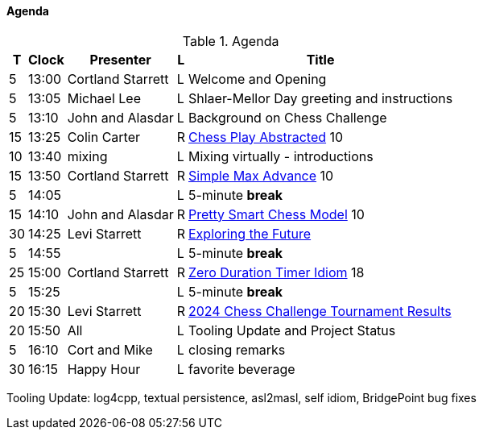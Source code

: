 ////

= Shlaer-Mellor Days 2024 Session Planning

==== Session Types

All session types are eligible to be pre-recorded.  For pre-recorded
sessions, the presenter will be available live to respond to questions
and comments.

.Session Types
[%autowidth,options="header"]
|===
| Session Type           | Abbrev   |  #  |  time | Description
| keynote presentation   | keynote  |  1  | 30-60 | classic featured presentation from featured
                                                    expert
| technical presentation | tech     | 3-6 | 20-45 | These are traditional full length
                                                    presentations from recognized experts
                                                    in the field.  Together with the experience
                                                    reports, these represent the primary
                                                    content of the conference.
| experience report      | exprpt   | 0-4 | 10-30 | Experience reports are medium length
                                                    presentations focused on the application
                                                    of modeling in industry or education.
| panel discusion        | panel    | 0-2 | 10-30 | The panel discussion typically involves a
                                                    moderator and a panel of experts.  Questions
                                                    have been prepared and shared with panel
                                                    members.  Audience participation is included.
| debate                 | debate   | 0-1 | 10-30 | A debate doubles as a networking activity.
                                                    Participants are assigned to groups.  Each
                                                    group is given a position statement to debate.
                                                    After the debate time, summary statements
                                                    are presented by a moderator.
| networking activity    | network  | 2-4 |  5-30 | These activities are pre-arranged, potentially
                                                    moderated, topical and focused on connecting
                                                    participants.  Techniques to bridge local
                                                    and remote are to be prepared.
| interview              | iview    | 2-4 |  1-5  | interactive interview of person of interest
                                                    focusing on the role that makes the person
                                                    special to the xtUML community
| tool/app demonstration | demo     | 0-4 |  1-5  | demonstration of a new feature or procedure
                                                    in the tooling (ASL editor, Ciera,
                                                    OOA of MASL, canvas features, Carpark)
| company expo           | expo     | 0-4 |  1-5  | To showcase participant companies and
                                                    organizations, these will work best as
                                                    pre-recorded production videos.
| introduction           | intro    | <20 |  1-2  | personal introduction answering
                                                    a few key questions (name, profession,
                                                    organization, key connection with xtUML)
                                                    in a pre-recorded format
| video tour             | vtour    | 1-4 |  1-5  | 1-5 minute video tour of venue or point
                                                    of interest to the xtUML community
                                                    (Queens venue, Portsmouth, HMS Victory,
                                                    MatchBOX)
| happy hour             | hpyhour  | 0-1 | 20-40 | Happy hour is an organized tasting and
                                                    sharing of a beverage together.  It is
                                                    fun to have a brewmeister or distiller
                                                    present to explain and teach and connect
                                                    those participating online.
|===

////

==== Agenda

////
The columns in the table below are as follows:

* The first column labeled *T* is the minute count for the session.
* The second column labeled *Clock* is the target time of day (BST) for the session.
* Column three names to *Presenter*.
* The fourth column is a status flag.
* The fifth column contains an abbreviation for the *Type* of session as
  defined in Session Types.
* Column six gives a *Title* to the session if applicable.
////

.Agenda
[%autowidth,options="header"]
|===
|  T | Clock | Presenter           | L | Title
|  5 | 13:00 | Cortland Starrett   | L | Welcome and Opening
|  5 | 13:05 | Michael Lee         | L | Shlaer-Mellor Day greeting and instructions
|  5 | 13:10 | John and Alasdar    | L | Background on Chess Challenge
| 15 | 13:25 | Colin Carter        | R | https://Zyoutu.be/Lb8fStgOzPk[Chess Play Abstracted] 10
| 10 | 13:40 | mixing              | L | Mixing virtually - introductions
| 15 | 13:50 | Cortland Starrett   | R | https://Zyoutu.be/AbRPBWrI7fY[Simple Max Advance] 10
|  5 | 14:05 |                     | L | 5-minute *break*
| 15 | 14:10 | John and Alasdar    | R | https://Zyoutu.be/[Pretty Smart Chess Model] 10
| 30 | 14:25 | Levi Starrett       | R | https://Zwww.youtube.com/watch?v=24CFUk3dY1U/[Exploring the Future]
|  5 | 14:55 |                     | L | 5-minute *break*
| 25 | 15:00 | Cortland Starrett   | R | https://Zyoutu.be/d4GSvtefbaM[Zero Duration Timer Idiom] 18
|  5 | 15:25 |                     | L | 5-minute *break*
| 20 | 15:30 | Levi Starrett       | R | https://Zyoutu.be/[2024 Chess Challenge Tournament Results]
| 20 | 15:50 | All                 | L | Tooling Update and Project Status
|  5 | 16:10 | Cort and Mike       | L | closing remarks
| 30 | 16:15 | Happy Hour          | L | favorite beverage
|===

Tooling Update:  log4cpp, textual persistence, asl2masl, self idiom, BridgePoint bug fixes

